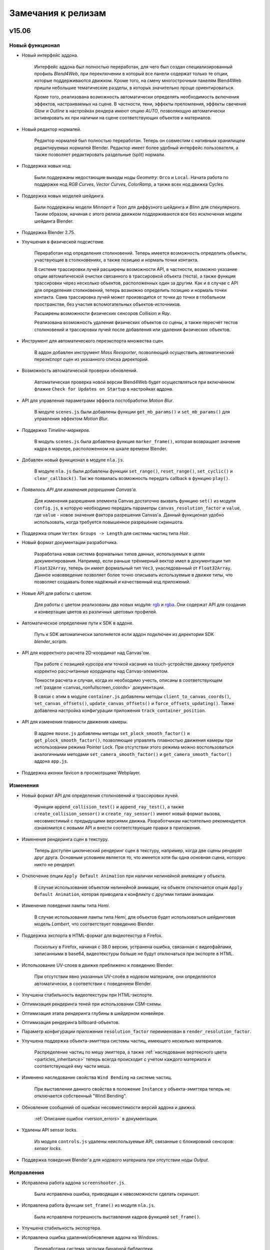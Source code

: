 .. _release_notes:

*******************
Замечания к релизам
*******************

.. index:: замечания к релизам


v15.06
======

Новый функционал
----------------

* Новый интерфейс аддона.

    Интерфейс аддона был полностью переработан, для чего был создан специализированный профиль `Blend4Web`, при переключении в который все панели содержат только те опции, которые поддерживаются движком. Кроме того, на смену многострочным панелям Blend4Web пришли небольшие тематические разделы, в которых значительно проще ориентироваться.

    Кроме того, реализована возможность автоматически определять необходимость включения эффектов, настраиваемых на сцене. В частности, тени, эффекты преломления, эффекты свечения `Glow` и `Outline` в настройках рендера имеют опцию `AUTO`, позволяющую автоматически активировать их при наличии на сцене соответствующих объектов и материалов.

* Новый редактор нормалей.

    Редактор нормалей был полностью переработан. Теперь он совместим с нативным хранилищем редактируемых нормалей Blender. Редактор имеет более удобный интерфейс пользователя, а также позволяет редактировать раздельные (split) нормали.

* Поддержка новых нод.

    Были поддержаны недостающие выходы ноды `Geometry`: ``Orco`` и ``Local``. Начата работа по поддержке нод `RGB Curves`, `Vector Curves`, `ColorRamp`, а также всех нод движка Cycles.

* Поддержка новых моделей шейдинга.

    Были поддержаны модели `Minnaert` и `Toon` для диффузного шейдинга и `Blinn` для спекулярного. Таким образом, начиная с этого релиза движком поддерживаются все без исключения модели шейдинга Blender.

* Поддержка Blender 2.75.

* Улучшения в физической подсистеме.
    
    Переработан код определения столкновений. Теперь имеется возможность определить объекты, участвующие в столкновениях, а также позицию и нормаль точки контакта.
    
    В системе трассировки лучей расширены возможности API, в частности, возможно указание опции автоматической очистки связанного в трассировкой объекта (теста), а также функция трассировки через несколько объектов, расположенных один за другим. Как и в случае с API для определения столкновений, теперь возможно определить позицию и нормаль точки контакта. Сама трассировка лучей может производится от точки до точки в глобальном пространстве, без участия вспомогательных объектов-источников.

    Расширены возможности физических сенсоров `Collision` и `Ray`.

    Реализована возможность удаления физических объектов со сцены, а также пересчёт тестов столкновений и трассировки лучей после добавления или удаления физических объектов.

* Инструмент для автоматического переэкспорта множества сцен.

    В аддон добавлен инструмент `Mass Reexporter`, позволяющий осуществить автоматический переэкспорт сцен из указанного списка директорий.

* Возможность автоматической проверки обновлений.

    Автоматическая проверка новой версии Blend4Web будет осуществляться при включенном флажке ``Check for Updates on Startup`` в настройках аддона.

* API для управления параметрами эффекта постобработки *Motion Blur*.

    В модуле ``scenes.js`` были добавлены функции ``get_mb_params()`` и ``set_mb_params()`` для управления эффектом `Motion Blur`.

* *Поддержка Timeline-маркеров.*

    В модуль ``scenes.js`` была добавлена функция ``marker_frame()``, которая возвращает значение кадра в маркере, расположенном на шкале времени Blender.

* Добавлен новый функционал в модуле ``nla.js``.

    В модуле ``nla.js`` были добавлены функции ``set_range()``, ``reset_range()``, ``set_cyclic()`` и ``clear_callback()``. Так же появилась возможность передать callback в функцию ``play()``.

* *Появилось API для изменения разрешения Canvas'a.*

    Для изменения разрешения элемента Canvas достаточно вызвать функцию ``set()`` из модуля ``config.js``, в которую необходимо передать параметры ``canvas_resolution_factor`` и ``value``, где ``value`` - новое значения фактора разрешения Canvas'a. Данный функционал удобно использовать, когда требуется повышенное разрешение скриншота.

* Поддержка опции ``Vertex Groups -> Length`` для системы частиц типа *Hair*.

* Новый формат документации разработчика.

    Разработана новая система формальных типов данных, используемых в целях документирования. Например, если раньше трёхмерный вектор имел в документации тип ``Float32Array``, теперь он имеет формальный тип ``Vec3``, унаследованный от ``Float32Array``. Данное нововведение позволяет более точно описывать используемые в движке типы, что позволяет создавать более надёжный и качественный код приложений.

* Новые API для работы с цветом.

    Для работы с цветом реализованы два новых модуля: `rgb <https://www.blend4web.com/api_doc/module-rgb.html>`_ и `rgba <https://www.blend4web.com/api_doc/module-rgba.html>`_. Они содержат API для создания и конвертации цветов из различных цветовых профилей.

* Автоматическое определение пути к SDK в аддоне.

    Путь к SDK автоматически заполняется если аддон подключен из директории SDK `blender_scripts`.

* API для корректного расчета 2D-координат над Canvas'ом.

    При работе с позицией курсора или точкой касания на touch-устройстве движку требуются корректно рассчитанные координаты над Canvas-элементом.

    Тонкости расчета и случаи, когда их необходимо учесть, описаны в соответствующем :ref:`разделе <canvas_nonfullscreen_coords>` документации.

    В связи с этим в модуле ``container.js`` добавлены методы ``client_to_canvas_coords()``, ``set_canvas_offsets()``, ``update_canvas_offsets()`` и ``force_offsets_updating()``. Также добавлена настройка конфигурации приложения ``track_container_position``.

* API для изменения плавности движения камеры.

    В аддоне ``mouse.js`` добавлены методы ``set_plock_smooth_factor()`` и ``get_plock_smooth_factor()``, позволяющие управлять плавностью движения камеры при использовании режима Pointer Lock. При отсутствии этого режима можно воспользоваться аналогичными методами ``set_camera_smooth_factor()`` и ``get_camera_smooth_factor()`` аддона ``app.js``.

* Поддержка иконки favicon в просмотрщике Webplayer.

Изменения
---------

* Новый формат API для определения столкновений и трассировки лучей.

    Функции ``append_collision_test()`` и ``append_ray_test()``, а также ``create_collision_sensor()`` и ``create_ray_sensor()`` имеют новый формат вызова, несовместимый с предыдущими версиями движка. Разработчикам настоятельно рекомендуется ознакомится с новыми API и внести соответствующие правки в приложения.

* Изменения рендеринга сцен в текстуру.

    Теперь доступен циклический рендеринг сцен в текстуру, например, когда две сцены рендерят друг друга. Основным условием является то, что имеется хотя бы одна основная сцена, которую никто не рендерит.

* Отключение опции ``Apply Default Animation`` при наличии нелинейной анимации у объекта.

    В случае использования объектом нелинейной анимации, на объекте отключается опция ``Apply Default Animation``, которая приводила к конфликту с другими типами анимации.

* Изменение поведения лампы типа *Hemi*.

    В случае использования лампы типа *Hemi*, для объектов будет использоваться шейдинговая модель *Lambert*, что соответствует поведению Blender.

* Поддержка экспорта в HTML-формат для видеотекстур в Firefox.

    Поскольку в Firefox, начиная с 38.0 версии, устранена ошибка, связанная с видеофайлами, записанными в base64, видеотекстуры больше не будут отключаться при экспорте в HTML.

* Использование UV-слоев в движке приближено к поведению Blender.

    При отсутствии явно указанных UV-слоёв в нодовом материале, они определяются автоматически, в соответствии с поведением Blender.

* Улучшена стабильность видеотекстуры при HTML-экспорте.
  
* Оптимизация рендеринга теней при использовании CSM-схемы.

* Оптимизация этапа рендеринга глубины в шейдерном конвейере.

* Оптимизация рендеринга billboard-объектов.

* Параметр конфигурации приложения ``resolution_factor`` переименован в ``render_resolution_factor``.

* Улучшена поддержка объекта-эмиттера системы частиц, имеющего несколько материалов.

    Распределение частиц по мешу эмиттера, а также :ref:`наследование вертексного цвета <particles_inheritance>` теперь всегда происходит с учетом каждого материала и соответствующей ему части меша.

* Изменено наследование свойства ``Wind Bending`` на системе частиц.
    
    При выставлении данного свойства в положение ``Instance`` у объекта-эмиттера теперь не отключается собственный "Wind Bending".

* Обновление сообщений об ошибках несовместимости версий аддона и движка.
    
    :ref:`Описание ошибок <version_errors>` в документации.

* Удалены API sensor locks.
    
    Из модуля ``controls.js`` удалены неиспользуемые API, связанные с блокировкий сенсоров: `sensor locks`.

* Поддержка поведения Blender'a для нодового материала при отсутствии ноды *Output*.
  
Исправления
-----------

* Исправлена работа аддона ``screenshooter.js``.

    Была исправлена ошибка, приводящая к невозможности сделать скриншот.

* Исправлена работа функции ``set_frame()`` из модуля ``nla.js``.

    Была исправлена погрешность выставления кадров функцией ``set_frame()``.

* Улучшена стабильность экспортера.

* Исправлена ошибка удаления/обновления аддона на Windows.

    Переработана система загрузки бинарной библиотеки.

* Исправлен ошибка освещения от источников типа *SPOT*/*POINT*.

* Исправлено некорректное определение экранных координат методами ``get_coords_x()`` и ``get_coords_y()`` аддона ``mouse.js``.
    
* Исправлен расчет alpha-канала у эффекта *Outline*.

* Исправлена ошибка эффекта *Wind Bending*.

* Исправлена ошибка системы частиц, при которой не учитывался *Scale* самой частицы.

* Исправлена ошибка, связанная с нарушением синхронизации анимации системы частиц типа *EMITTER*.

* Исправлен баг наложения теней на billboard-объекты.

* Исправлен некорректный экспорт настроек *Override Mesh Boundings*.

* Исправлен баг рендеринга billboard-объектов на iPad.

Известные проблемы
------------------

* Проблемы с обновлением старых версий аддона.

    Аддоны с версией меньше 15.06 требуется удалять перед обновлением на более свежие версии, особенно это касается систем Windows. Удаление старой версии должно сопровождаться перезагрузкой Blender.

* Драйверы NVIDIA версии 331 в Linux могут приводить к программным ошибкам WebGL.

* Версии Google Chrome 43.x под Android имеют `баг с рендерингом видео-текстур <https://code.google.com/p/chromium/issues/detail?id=485482>`_. 

    Баг уже исправлен в бета-версии и должен исчезнуть с будущими обновлениями браузера.


v15.05
======

Новый функционал
----------------

* *Эффект свечения (Glow).*
    
    Реализован :ref:`эффект <glow>` возникновения ореола вокруг светящихся объектов, возникающий вследствие рассеивания света в атмосфере и внутри человеческого глаза.

* *Автоматический запуск локального сервера разработки.*

    В настройках аддона появилась опция, включающая автоматический запуск :ref:`локального сервера разработки <local_development_server>` при старте программы Blender. Фунционал позволяет запускать разрабатываемые веб-приложения в браузере без проведения какой-либо подготовительной работы.

* *Кубические отражения*

    Помимо плоских отражений теперь возможно настроить также и кубические отражения. Для этого в настройках объекта при включенном свойстве ``Reflective`` появилась опция ``Reflection Type``, где можно выбрать тип отражений ``Cube``.

* *Поддержка опций нелинейной анимации.*

    Добавлена поддержка имеющегося в Blender инструментария для манипулирования полосами NLA: ``Scale`` (масштабирование), ``Muted`` (сделать неактивной), ``Reversed`` (проигрывать в обратном направлении) и ``Repeat`` (повторять). Данные опции позволяют существенно расширить инструментарий разработчиков интерактивных сцен.

    Кроме того, для управления нелинейной анимацией через API был создан новый модуль ``nla.js``. В него входят такие методы как ``play()``, ``stop()``, ``get_frame()``, ``set_frame()``, позволяющие проигрывать и останавливать нелинейную анимацию, а также получать и выставлять текущий кадр. Новые методы были задействованы в приложении Viewer для реализации интерфейса панели управления ``NLA``.

* *Расширение возможностей отображения текстур неба.*

    Добавлена поддержка параметров вкладки ``Influence`` для настройки отображения текстуры неба. К таким параметрам относятся: ``Blend``, ``Horizon``, ``Zenith Up``, ``Zenith Down``, ``Blend``, ``Negative``, ``RGB to Intensity``, ``DVar``.

* *Добавлена обработка соединений входов с выходами разного типа в нодовом материале.*

    Теперь в нодовых материалах разрешено соединять входы одного типа с выходами другого типа в виде :ref:`некритической ошибки экспорта <export_errors_warnings>`. В движке для данного случая реализовано поведение аналогичное Blender Internal Render.

* *Добавлена поддержка опций на панели Rotation для системы частиц типа Hair.*

    Теперь положение частиц, заданное в Blender, полностью воспроизводится движком. В частности, теперь поддерживаются не только позиционирование и масштабирование, но и поворот частиц.

* *Добавлены примеры для демонстрации возможностей постпроцессинговых эффектов.*

    Примеры подготовлены для следующих эффектов: Bloom, Depth of Field, God Rays, Motion Blur и SSAO.

* *Добавлен новый модуль container.js.*

    С помощью методов модуля ``container.js`` можно добавлять DOM-элементы дерева на определенную глубину относительно ``canvas`` элемента. Для этого используется метод ``insert_to_container()``. Реализованный метод позволил полностью отказаться от использования CSS-свойства ``z-index``, поскольку глубина расположения элементов теперь определяется исключительно их позицией в контейнерном элементе.

* *Улучшения в физическом движке.*

    Добавлена поддержка свойства ``Margin`` для физических объектов и материалов. Данная настройка позволяет улучшить стабильность симуляций столкновений объектов. Физический движок Bullet обновлен до версии 2.83.

* *API для изменения режима управления камерой.*
    
    Добавлены методы :ref:`изменения режима управления <camera_switch_move_style>` камерой. Смену режимов управления демонстрирует пример "Camera Move Styles" в приложении :ref:`Code Snippets <code_snippets>`. Также в модуль ``camera.js`` добавлен метод ``set_hover_pivot()``, позволяющий перемещать опорную точку для камеры типа ``HOVER``.

Изменения
---------

* *Переработан список сцен из состава SDK.*

    Все сцены в приложении Viewer были рассортированы по группам: *App* - готовые приложения, *Demos* - демонстрационные сцены-примеры, *Tutorial Exports* - исходные файлы уроков.

* *Добавлена подсветка синтаксиса в приложение Code Snippets.*

    Помимо появления подсветки синтаксиса, немного изменился дизайн самого приложения ``Code Snippets``, а также улучшена его работа на экранах с низким разрешением.

* *Изменено управление видео и canvas-текстурами через API.*

    В методах управления этими текстурами появился параметр data_id, соответствующий номеру динамически загружаемой сцены.

* *Изменилось поведение при превышении максимального числа анимационных костей.*

    Теперь при превышении максимального числа костей скелетная анимация отключается. Ранее это приводило к ошибке компиляции шейдера и нарушению работы приложения. 

* *Некоторые свойства систем частиц были переименованы и теперь отключены по умолчанию.*

    В частности, по умолчанию теперь отключены свойства ``Randomize Location And Size`` и ``Randomize Initial Rotation`` для систем частиц типа ``Hair``.

* *В некоторых браузерах отключен эффект Допплера для источников звука.*

    Поддержка эффекта Допплера в Web Audio объявлена устаревшей и будет удалена в браузере Chrome начиная с версии 45. В остальных браузерах данный функционал по-прежнему доступен.

* *Изменено поведение объектов при наличии одновременно скелетной и вертексной анимации.*

    При наличии у объекта арматурного модификатора и вертексной анимации одновременно, арматурный модификатор экспортироваться не будет.

* *Оптимизирован рендеринг систем частиц c процедурной анимацией (эффект Wind Bending).*
  
* *Улучшена обработка ошибки загрузки главного json- и bin-файлов сцены.*

* *32-разрядный addon для Windows собран без использования кросскомпиляции на нативной системе.*

    Данное нововведение улучшает совместимость аддона с указанными системами.

Исправления
-----------

* *Исправлена ошибка, приводящая к установке неправильной высоты элемента с описанием в модуле "anchors.js".*

* *Поддержка работы в Epiphany и других браузерах, работающих на движке WebKit.*

    Обеспечена посредством исправления блоков кода, по-разному обрабатывающихся различными движками JavaScript.

* *Отключено использование жестов для touch-устройств на базе Microsoft Windows при использовании Internet Explorer 11.*

    Раньше использование жестов (Windows Touch Gestures) в данной конфигурации приводило к нежелательному масштабированию и перемещению HTML-элементов. Ожидается, что корректная работа жестов будет обеспечена в будущих версиях браузера.

* *Исправлена ошибка запекания вертексной анимации при наличии анимационного скелета.*
  
* *Исправлена ошибка рендеринга billboard-объектов на iPad.*

* *Исправлена NLA анимация нодовых материалов, используемая на нескольких объектах.*

* *Исправлен баг эффекта Motion Blur.*

Известные проблемы
------------------

* *Проблемы с обновлением аддона в Blender.*

    Настоятельно не рекомендуется устанавливать новую версию аддона, не удалив предварительно старой, особенно это касается систем Windows. Удаление старой версии должно сопровождаться перезагрузкой Blender.


v15.04
======

Новый функционал
----------------

* *Добавлена поддержка ключей деформации (Shape Keys).*

    Была осуществлена поддержка :ref:`ключей деформации <morphing>` (`Shape Keys <http://wiki.blender.org/index.php/Doc:2.6/Manual/Animation/Techs/Shape/Shape_Keys>`_) в Blender'e. Для применения ключей в модуль ``geometry.js`` была добавлена функция ``set_shape_key_value``. Пример использования данного функционала доступен в приложении :ref:`Code Snippets <code_snippets>`.

* *Добавлена поддержка фона с использованием Horizon Color и Zenith Color.*

    Теперь поддерживается настройка фона сцены с использованием ``Horizon Color`` и ``Zenith Color``, а также флагов ``Paper Sky``, ``Blend Sky`` и ``Real Sky``.

* *Добавлена поддержка ноды Gamma.*

    Силами команды Blend4Web в Blender v2.74 была добавлена поддержка ноды Gamma. Теперь эта нода также доступна и в движке.

* *Улучшения в инструменте для создания подписей Anchors.*

    В настройках в Blender добавлена возможность ограничивать размеры подписей. Реализована поддержка динамической загрузки/выгрузки подписей. Добавлена возможность сокрытия подписей с помощью штатных методов show()/hide() или в инструменте NLA Script.

* *Оптимизация шейдеров.*

    Улучшение шейдерного компилятора. Добавлен следующий функционал: оптимизация локальных переменных, удаление избыточных фигурных скобок. Улучшение производительности нодовых материалов.

* *Оптимизации физического движка uranium.js.*

    Модуль с физическим движком загружается только в тех случаях, когда это необходимо. Размер модуля сокращён на 20%.

* *Расширены инструменты для отладки физики.*

    Добавлен метод `physics_stat()` модуля `debug <https://www.blend4web.com/api_doc/module-debug.html>`_ для вывода статистики о количестве физических объектов (по типам), сложности геометрии и прочей информации. Для визуальной оценки производительности физической симуляции добавлена возможность вывода числа итераций: Physics FPS (активируется в модуле `config`).

* *Новый API для присоединения объектов к камере независимо от соотношений сторон и углов обзора камеры.*

    Реализуется с помощью метода `append_stiff_viewport()` модуля `constraints <https://www.blend4web.com/api_doc/module-constraints.html>`_.

* *Новый модуль для применения трансформаций "tsr.js".*

    Позволяет применять произвольные трансформации к объектам с помощью универсальных векторов TSR, включающих в себя перемещение, масштабирование и поворот. Данные векторы могут быть использованы в качестве более удобной и эффективной замены матриц.

* *Добавлена возможность игнорирования директорий для конвертера ресурсов.*

    Была добавлена возможность игнорирования директорий для :ref:`конвертера ресурсов <converter>`. Для этого надо разместить в этой директории файл с именем ``.b4w_no_conv``.

Изменения
---------

* *Изменен внешний вид документации API движка. Появились ссылки для быстрого перехода к описаниям методов и свойств.*

* *Скелетная анимация учитывает взаимное расположение арматуры и объекта.*

    Теперь поддерживается родное поведение Blender. Больше нет необходимости размещать арматуру и анимируемый объект в одной точке и с одинаковым поворотом и масштабом.

* *Объектная анимация теперь позволяет анимировать независимо перемещение, поворот и масштаб.*

    В объектной анимации теперь нет жесткой простановки ключей на все каналы, что позволяет сохранять изначальные значения в незатронутых каналах или изменять их через API.

* *Опциональная поддержка фона.*

    Активация фона или неба регулируется опцией ``Sky Settings > Render Sky`` на вкладке ``World``. По умолчанию отключено.

* *Физический движок Uranium теперь состоит из двух модулей.*

    Для работы физики теперь требуется два модуля: код движка uranium.js и файл инициализации памяти uranium.js.mem. Оба модуля должны находится в одной директории.

* *Эффект Glow и все связанные с ним компоненты движка были переименованы в Outline.*

    Новое имя более ясно описывает суть эффекта: подсвечивание объекта на его границах.

* *Применение ограничителя движения при помощи функции "append_semi_stiff_cam" модуля "constraints.js" теперь разрешено только для камер типа "EYE".*

* *Изменения локального сервера разработки в Blender.*

    В качестве :ref:`локального сервера <local_development_server>` теперь вместо стандартного SimpleHTTPServer на Python используется Tornado Web Server. Новый сервер имеет высокую производительность, а также содержит расширенные настройки для отключения кеширования браузерами.

* *Добавлено управление слайдерами с помощью клавиатуры в приложении Viewer.*

    Теперь управление слайдером осуществляется при помощи клавиш ``<`` и ``>``.

* *Изменения в методе "update_object_animation" модуля "animation.js".*
  
    Добавлен необязательный параметр "force_update", заставляющий обновлять состояние анимированного объекта даже при остановленной анимации.

* *Изменения API модуля mouse.js.*
    
    Добавлены методы: *enable_mouse_hover_outline*, *disable_mouse_hover_outline*.

    Следующие методы объявлены устаревшими и будут удалены в последующих релизах: *enable_mouse_hover_glow*, *disable_mouse_hover_glow*.

* *Изменения API модуля scenes.js.*
    
    Добавлены методы: *outlining_is_enabled*, *set_outline_intensity*, *get_outline_intensity*, *apply_outline_anim*, *apply_outline_anim_def*, *clear_outline_anim*, *set_outline_color*, *get_outline_color*.

    Следующие методы объявлены устаревшими и будут удалены в последующих релизах: *set_glow_intensity*, *get_glow_intensity*, *apply_glow_anim*, *apply_glow_anim_def*, *clear_glow_anim*, *set_glow_color*, *get_glow_color*.

* *В панели Object > Blend4Web изменены настройки.*

    Добавлен флаг *Enable Outline*, который устанавливает возможность использования эффекта :ref:`подсветки контура <outline>` на данном объекте. Так же добавлен флаг *Ouline on Select*, устанавливающий активацию анимации подсветки при выделении объекта (раньше данное поведение определялось флагом Selectable).

* *В панель Scene > Blend4Web добавлены новые настройки.*
    
    Добавлено поле *Enable Object Outlining*, которое управляет возможностью подсветки контура объектов. Аналогично, новое поле *Enable Object Selectable* управляет возможностью выделения объектов.

* *Теперь свойства объекта Apply Scale, Apply Modifiers, Export Vertex Animation, Export Edited Normals и Export Shape Keys взаимно исключают друг друга.*

* *Изменение API модулей.*

    В `API модуля util.js <https://www.blend4web.com/api_doc/module-util.html>`_ добавился метод *is_armature*, позволяющий проверить, является ли данный объект объектом типа ``ARMATURE``.
    
    В `API модуля constraints.js <https://www.blend4web.com/api_doc/module-constraints.html>`_ добавился метод *get_parent*, возвращающий для данного объекта родительский объект.

Исправления
-----------

* *Исправлена ошибка, приводящая к исчезновению описания объекта в модуле "anchors.js".*

* *Исправлена ошибка запекателя скелетной анимации при наличии арматурных объектов на скрытых слоях.*

* *Исправлено поведение камеры при использовании функции "append_semi_stiff_cam" модуля "constraints.js".*

   Исправлено вертикальное выравнивание камеры относительно родительского объекта. Также теперь учитывается начальная ориентация камеры, что может потребовать корректировки лимитов вращения, передаваемых в эту функцию.

* *Исправлена ошибка обновления плейлиста, если он оказывался пустым.*

* *Исправлено некорректное поведение физических объектов при удалении хотя бы одного из них со сцены.*

* *Исправлен баг при наличии нулевого масштабирования у объекта, размноженного через DupliGroup.*

* *Исправлена ошибка компиляции шейдера воды на Windows и некоторых мобильных устройствах.*

* *Исправлена ошибка при наличии дублированных ключей анимации.*

* *В анимации NLA теперь можно использовать акторы из разных файлов, имеющие одинаковое имя.*

* *Устранено размножение обработчиков перемещения мыши при многократном вызове "pointerlock".*

* *Исправлен тип прозрачности "Alpha Sort" для динамических объектов.*

* *Исправлена ошибка сборки аддона, приводящая к неработоспособности на системах Windows без установленного C++ 2010 runtime.*

* *Исправлен баг рендеринга billboard-объектов на iPad.*

v15.03
======

Новый функционал
----------------

* *Инструмент для создания подписей к трёхмерным объектам.*

    Теперь имеется возможность создавать подписи к трёхмерным объектам ("якори"). Данные якори могут быть трёх различных типов: Аннотации (Annotation) - используется информация из мета-тегов, назначенных на объектах, Элементы (Custom Element) - в качестве якоря можно назначить произвольный HTML-элемент с текущей веб-страницы и Общий (Generic) - якорь, положение которого можно определить с помощью API модуля anchors.

* *Анимация и возможность управления через API значениями нод типа Value и RGB.*

    Теперь помимо анимации нод типа Value возможна анимация нод RGB. Так же в модуле objects.js появились соответствующие функции для изменения значений таких нод.

* *Новое приложение "Code Snippets".*

    Это :ref:`приложение <code_snippets>` было создано для более быстрого и легкого просмотра уроков по функционалу движка. В нем также можно ознакомиться со скриптами, составляющими основу логики работы приведенных уроков. Приложение доступно из файла index.html, находящегося в корне Blend4Web SDK.

* *Новые функции управления эффектом Glow.*

    В модуль *scenes* были добавлены новые API: *get_glow_intensity()* и *get_glow_color()*.

* *Улучшения в просмотрщике сцен Viewer.*

    Изменён дизайн кнопки перехода на "домашнюю" сцену, добавлена кнопка "All objects selectable", позволяющая отключить автоматическое назначение свойства "Selectable" для всех объектов на сцене. Также в просмотрщике теперь можно увидеть суммарное количество шейдеров, выполняющихся на загруженной сцене.

* *Динамическое копирование объектов сцены.*

    Появилась возможность динамического :ref:`копирования и удаления <copy_obj>` объектов сцены (инстансинг).

* *Обработка ошибок, связанных со специальной нодой B4W_PARALLAX.*

    Добавлена обработка некорректного использования ноды B4W_PARALLAX в виде :ref:`некритической ошибки экспорта <export_errors_warnings>`.

* *Новые опции в сборщике приложений.*

    В сборщике приложений появились новые опции ``-j`` и ``-c``, которые позволяют добавлять в исключения, соответственно, скрипты и стили, не требующие компиляции.

* *Экспериментальный Blend4Web рендер движок.*

    Включается в настройках аддона: флаг "Register Blend4Web render engine (Experimental)". Предназначен для упрощения редактирования свойств объектов. Упрощает интерфейс, отключив неподдерживаемые аддоном панели. В данный момент в режиме Blend4Web рендера отсутствует возможность редактирования шейдерного нодового дерева. 

Изменения
---------

* *Изменение точки отсчета лимитов перемещения камеры.*

    Выставление лимитов перемещения камеры через API теперь полностью соответствует :ref:`отсчету значений <camera_api_notes>` в системе координат движка. Выставление в Blender'е горизонтальных лимитов для камеры типа ``TARGET`` в пространстве координат ``World Space`` изменилось, поэтому может потребовать перенастройки для старых сцен.

* *Обновление документации по настройкам камеры.*

* *Горизонтальные и вертикальные лимиты вращения камеры теперь полностью независимы друг от друга.*

* *Изменения API модуля camera.js.*

    `API <https://www.blend4web.com/api_doc/module-camera.html>`_ модуля camera.js претерпело ряд изменений. 
    
    Добавились новые методы: *is_target_camera*, *is_eye_camera*, *is_hover_camera*, *rotate_camera*, *rotate_target_camera*, *rotate_eye_camera*, *rotate_hover_camera*, *get_camera_angles*, *hover_cam_set_translation*. 

    Объявлены устаревшими и будут удалены в последующих релизах: *rotate_pivot*, *rotate_hover_cam*, *rotate*, *set_eye_params*, *get_angles*, *translate_hover_cam_v*, *set_hover_cam_angle*.

    Методы *set_ortho_scale* и *get_ortho_scale* при применении их к камере отличного от ``Orthographic`` типа теперь выводят сообщение об ошибке. Также изменено поведение метода *get_hover_angle_limits*, который теперь возвращает угловые лимиты для ``HOVER`` камеры в формате [down, up] вместо [up, down] как было раньше.

* *Значительно оптимизирована система освещения.*

    Многие свойства источников света теперь обрабатываются на этапе компиляции. Теперь нет ограничения в 4 источника для некоторых мобильных устройств.

* *Изменён способ вёрстки приложений, использующих модуль app.*

    При инициализации приложения с использованием модуля app размеры создаваемого элемента ``<canvas>`` теперь полностью определяются размерами элемента-контейнера. Это нужно иметь в виду, например, в случае использования элемента ``<div>`` в качестве контейнера, поскольку по умолчанию его высота равна нулю. Задать правильные размеры контейнера можно с использованием CSS, например с помощью inline-стиля. Также, при любых преобразованиях контейнера теперь необходимо вызывать функцию модуля *app* *resize_to_container()*. Аналогичного эффекта можно добиться, если задать опцию *autoresize* при инициализации приложения (в функции *app.init()*). Поддержка низкоуровневого метода изменения размеров элемента ``<canvas>`` с использованием функции *main.resize()* сохранена.

* *Функция модуля app enable_controls() теперь вызывается без параметров.*

* *Удалены устаревшие методы API.*

    Модуль `textures.js <https://www.blend4web.com/api_doc/module-textures.html>`_: *stop_video*.

    Модуль `scenes.js <https://www.blend4web.com/api_doc/module-scenes.html>`_: *add_object*, *get_screen_scenes*, *set_light_pos*, *set_light_direction*, *set_dir_light_color*, *get_lights_names*, *remove_all*, *check_collision*, *check_ray_hit*, *get_appended_objs*, *get_object_by_empty_name*.

    Модуль `physics.js <https://www.blend4web.com/api_doc/module-physics.html>`_: *set_character_dist_to_water*.

    Модуль `material.js <https://www.blend4web.com/api_doc/module-material.html>`_: *set_batch_param*, *set_max_bones*, *max_bones*.

    Модуль `main.js <https://www.blend4web.com/api_doc/module-main.html>`_: *set_shaders_dir*, *set_texture_quality*.

    Модуль `data.js <https://www.blend4web.com/api_doc/module-data.html>`_: *get_bpy_world*.

    Модуль `controls.js <https://www.blend4web.com/api_doc/module-controls.html>`_: *sensor_make_positive*, *sensor_make_negative*.

    Модуль `camera.js <https://www.blend4web.com/api_doc/module-camera.html>`_: *change_eye_target_dist* (также удалена устаревшая константа *MS_CONTROLS*).

* *Новые условия для изменения положения объектов через API.*

    Функции модуля ``transform.js``, связанные с изменением положения объекта, доступны только для :ref:`динамических объектов <static_dynamic_objects>`.

* *Разрешено использование ноды типа TEXTURE с отсутствующей текстурой.*

    Отображение нодового материала в этом случае целиком соответствует Blender'у.

* *Обновление механизма проверки совместимости версий экспортированных файлов и движка.*

    Движок будет сигнализировать о несовместимости загружаемой сцены специальными :ref:`сообщениями в консоли браузера<version_errors>`.

* *Свойство объекта "Do not batch" переименовано в "Force Dynamic Object"*

    Данная опция сообщает движку о том, что объект обязан быть динамическим независимо от других настроек. Теперь она носит более понятное имя.


Исправления
-----------

* *Исправлена ошибка автоповорота камеры в веб-плеере.*

* *Исправлена ошибка полноэкранного режима в веб-плеере.*

* *Исправлена ошибка определения угловых координат камеры в некоторых положениях.*

* *Исправлена ошибка автовращения камеры при наличии горизонтальных лимитов, ограничивающих поворот.*

* *Исправлена ошибка множественного добавления специальных нод в blend-файл.*

* *Исправлена ошибка замены материала на объекте функцией "inherit_material" из модуля "material.js".*

* *Исправлены ошибки при отражении зеркальной поверхностью объекта, имеющего свойства, измененные с использованием модуля "material.js".*

* *Исправлена генерация сферических WIREFRAME-объектов в режиме отладки сцены.*

* *Исправлена процедура оптимизации нод типа TEXTURE в нодовом материале.*

* *Исправлена работа опции "Clamp" в ноде типа MixRGB(Linear Light).*

* *Исправлена ошибка, возникающая при экспорте, если на сцене присутствуют объекты с разделяемым мешем и настройками "Apply Scale", "Apply Modifiers", "Export Vertex Animation" или "Export Edited Normals".*

* *Исправлена ошибка при использовании опции "Blend4Web > Preserve global orientation and scale" на ряде мобильных устройств.*

* *Исправлена ошибка рендеринга тумана в отдельных версиях Chrome и Firefox под Windows.*


Известные проблемы
------------------

* *Проблемы с обновлением аддона в Blender.*

    Настоятельно не рекомендуется устанавливать новую версию аддона Blender, не удалив предварительно старую версию, особенно это касается систем Windows.

* *Не работают видеотекстуры в Firefox при экспорте сцены в формате HTML.*

v15.02
======

Новый функционал
----------------

* *Добавлена возможность запуска локального сервера разработки непосредственно из Blender.*

    При использовании Blend4Web SDK имеется возможность запуска :ref:`локального сервера разработки <local_development_server>`. Сервер предоставляет быстрый доступ к содержимому Blend4Web SDK, а также позволяет :ref:`автоматически открывать экспортированные сцены <run_in_viewer>` в просмотрщике сцен.

* *Поддержка теней от источников света типа Spot.*

    Ранее на лампах Spot тени строились так же, как для ламп типа Sun. Теперь расчет производится аналогично тому, как это делается в Blender, с учетом расхождения лучей света в пространстве.

* *Добавлена/расширена поддержка объектов типа "Metaball", "Surface" и "Curve".*

    Была добавлена поддержка объектов типа ``Metaball``, ``Surface`` и ``Curve``. Объекты этих типов автоматически конвертируются в меши при экспорте. Поддержка использования объектов типа ``Curve`` в модификаторах сохранена.

* *В веб-плеер добавлены кнопки социальных сетей.*

    Данные кнопки позволяют разместить ссылку на 3D сцену, а также ее описание в одной их четырёх популярных социальных сетей.

* *Добавлена возможность редактирования файла списка сцен для просмотрщика непосредственно в Blender.*

    Была добавлена возможность :ref:`быстрого редактирования файла assets.json <assets_json>` для приложения Viewer через Blender, если используется Blend4Web SDK.

* *Добавлена возможность изготовления скриншотов в приложении Viewer.*

* *В веб-плеер добавлена опция fallback_video.*

    С помощью опции ``fallback_video=/path/to/video/`` можно указывать видео-файл, который будет проигрываться вместо 3D контента на системах без поддержки WebGL.

* *Расширение функционала рендеринга в текстуру.*

    Добавлена поддержка рендеринга сцен сразу в несколько текстур. Сцены теперь могут иметь любую степень вложенности.

* *Для билбордов появилась возможность сохранять ориентацию и масштабирование объектов в мировом пространстве.*

    Для этого нужно выставить опцию :ref:`Blend4Web > Preserve global orientation and scale <billboarding_preserve>` на панели настроек объекта.

* *Улучшения на главной веб-странице SDK.*

    Теперь на главной странице можно узнать версию используемого SDK и проверить систему на совместимость с WebGL.

* *Добавлена поддержка флага Clamp в нодах MATH и MIX_RGB.*
    
    Функциональность была реализована сначала в Blender 2.73, и теперь в движке.

* *Улучшено качество рендеринга при отсутствии аппаратной поддержки текстуры глубины.*

    Увеличены возможности рендеринга для устройств, не поддерживающих текстуру глубины. Стали доступны эффекты, такие как отражение, свечение, засветка, размытие при движении, сглаживание.

* *Добавлена новая документация.*

    Добавлена документация по модулям ``vec3``, ``vec4``, ``quat``, ``mat3``, ``mat4``, а также глобальному пространству имён ``b4w``. Улучшен дизайн веб-страниц документации.

* *Добавлена возможность иметь несколько запущенных копий движка на одной странице.*

    Несколько приложений теперь могут работать одновременно, указывая имя пространства имён при инициализации.

* *Возможность использования SDK в Apple OS X.*

    В OS X теперь доступны все функции SDK, включая сборку движка и приложений, конвертацию ресурсов и генерирование документации.

* *В модуль camera добавлен метод set_trans_pivot().*

    Данная функция позволяет устанавливать произвольное положение опорной точки и положение камеры типа ``Target``.

* *В утилиту ``project.py`` добавлено новое свойство ``version``.*

    Использование данного свойства позволяет добавлять версию к скриптам и стилям скомпилированного приложения.


Изменения
---------

* *Теперь в приложение можно добавлять опции с одинаковыми именами через адресную строку браузера.*

    В функции ``get_url_params()`` модуля ``app`` появился необязательный параметр ``allow_param_array``, по умолчание равный ``false``.
    При назначении этом параметру ``true`` одинаковые опции будут объединены в массив, в противном случае будет использоваться последняя.

* *Улучшения работы источников звука типа ``Background Music``.*

    Теперь для таких источников поддерживается возможность указания параметров задержки и времени воспроизведения. Также появилась возможность зацикливать их воспроизведение.

* *Специальные ноды аддона Blend4Web теперь присутствуют в blend-файле по умолчанию.*

    Теперь нет необходимости добавлять :ref:`специальные ноды <custom_node_materials>` аддона в файл. Это доступно как при использовании Blend4Web SDK, так и при экспресс-установке аддона.

* *Изменен экспорт пустых объектов типа "Mesh".*

    Теперь объекты типа ``Mesh``, не имеющие полигонов, экспортируются как ``Empty``.

* *Изменения модуля "light.js".*

    Была добавлена новая функция ``get_light_type``, а также теперь в функции ``get_light_params`` и ``set_light_params`` передается не имя объекта, а сам объект типа ``LAMP``. Также теперь доступны для изменения через эти функции свойства ``spot_blend``, ``spot_size``, ``distance`` для источника света типа ``SPOT``. Для источника света типа ``POINT`` теперь доступно для изменения свойство ``distance``.

* *Улучшение рефракции при низких настройках качества.*

    При активации профиля качества ``LOW``, теперь используется упрощённая модель рефракции (без искажений).

* *Оптимизация нодовых шейдеров.*

* *Теперь режим автоматического вращения камеры отключается при касании сенсорного экрана.*


Исправления
-----------

* *Исправлено поведение прелоадера для веб-плеера.*

    При открытии веб-плеера в новой вкладке могли наблюдаться артефакты на логотипе ``B4W``.

* *Исправлена ошибка рендеринга однокаскадных теней, связанная с возникновением жесткой неосвещенной линии по границе всего каскада.*


* *Исправлена ошибка, связанная с коллизией имен при линковке объектов в Blender'e.*

* *Исправлена ошибка с недостаточной оптимизацией приложений из состава SDK.*

* *Исправлена проблема экспорта мешей с плоским шейдингом (flat shading) в Linux x32.*

* *Исправлено некорректное поведение Target камеры в отдельных случаях.*

* *Исправлена ошибка с попыткой использования карты теней размером большим, чем поддерживаемый конкретным устройством.*

* *Исправлена ошибка, приводящая к снижению FPS в Firefox 35/36 под Windows при включении теней.*


Известные проблемы
------------------

* *Проблемы с обновлением аддона в Blender.*

    Настоятельно не рекомендуется устанавливать новую версию аддона Blender, не удалив предварительно старую версию, особенно это касается систем Windows.

* *Не работают видеотекстуры в Firefox при экспорте сцены в формате HTML.*


v15.01
======

Новый функционал
----------------

* *Поддержка режима панорамирования для устройств с сенсорным экраном.*

    Движение камеры в режиме панорамирования осуществляется параллельным перемещением двух пальцев по поверхности экрана.

* *Поддержка объектов типа "Text".*

    Данные объекты теперь автоматически конвертируются в меш при экспорте.

* *Расширение функционала инструмента NLA Script.*

    Добавлены новые логические слоты: ``Show Object`` и ``Hide Object`` используются для скрытия и отображения объектов, ``Page Redirect`` - для перенаправления на другие веб-страницы, ``Page Param`` - для сохранения произвольного параметра веб-страницы в выбранном числовом регистре. Упрощено использование слотов ``Select & Jump`` и ``Select & Play`` - теперь для выделяемых объектов нет необходимости указывать свойство ``Selectable``.  

* *Поддержка экранов сверхвысокого разрешения (HIDPI, Retina).*

    Режим HIDPI позволяет достичь существенного улучшения качества картинки на устройствах с высоким разрешением. Режим включается автоматически при запуске приложений с настройками качества ULTRA. При необходимости, высокое разрешение может быть включено и для других профилей качества.  

* *Поддержка масштабирования для ортографической камеры.*

    Добавлено API для изменения масштабирования камеры типа ``Orthographic`` (``Orthographic scale`` в Blender'e).

* *В веб-плеер добавлена опция autorotate.*

    :ref:`Опция <webplayer_attributes>` autorotate используется для автоматического включения вращения камеры сразу после загрузки сцены.

* *В функцию "enable_camera_controls" из аддона "app.js" добавлен облегченный режим управления с клавиатуры.*

    Включить режим можно передав необязательный параметр ``disable_letter_controls``. При этом будет отключено управление посредством алфавитно-цифровых клавиш клавиатуры (WASD и т.д.). Указанная функциональность может быть использована для тех случаев, когда в приложении необходимо использовать клавиши для целей, не связанных с перемещением камеры.

* *Поддержка работы с гироскопом на мобильном устройстве.*

    Добавлены два сенсора для работы с гироскопом на мобильных устройствах. Первый сенсор позволяет оперировать с разностью текущего положения устройства с предыдущим, создается функцией ``create_gyro_delta_sensor`` из модуля "controls.js". Второй сенсор - с текущим значением угла. Создается функцией ``create_gyro_angles_sensor`` из модуля "controls.js". Стоит отметить, что все значения вычисляются в радианах. Также был создан аддон "gyroscope.js", в котором реализовано движение камеры при угловых перемещениях устройства. С примером работы данного функционала для мобильных устройств можно ознакомиться в нашей программе "Viewer", включив опцию "Gyroscope" в меню программы.

* *Добавлено новое свойство ``Do not Render`` в настройках материала.*

    Включение данного свойства позволяет не отображать на сцене все объекты, использующие этот материал.

* *Поддержка видеотекстур на IE 11 и iPhone.*

    Поддержка добавлена посредством создания простого формата видео-секвенции ``*.seq``.  Более полную информацию можно посмотреть :ref:`в соответствующем разделе документации <seq>`.

* *Поддержка тега "title" в веб-плеере.*

    Тег "title" для веб-плеера, необходимый для вывода названия сцены в браузере, теперь берется из JSON-файла сцены. С более подробной информацией
    можно ознакомиться :ref:`в соответствующем разделе документации <wp_title>`.

* *Поддержка мета-тегов в Blender.*

    В Blender появилась возмосжность добавлять мета-теги к сцене и к объектам. Для сцены это "title" и "description", для
    объекта "title", "description" и "category".

* *Добавлена возможность вызова пользовательских функций каждый кадр.*

    Для возможности создания более сложных приложений в модуле "main.js" была добавлена функция ``append_loop_cb``, позволяющая вызывать переданную в нее функцию каждый кадр. При этом в эту функцию каждый кадр будут передаваться два параметра: время с начала старта приложения и разница во времени между текущим кадром и предыдущим. Обе величины измеряются в секундах. Для того, чтобы больше не вызывать переданную функцию необходимо удалить ее вызовом функции ``remove_loop_cb`` из модуля "main.js".

* *Добавлена анимация простого экрана загрузки приложения.*

    Для создания приложения с анимированным экраном загрузки в функцию ``create_simple_preloader`` из модуля "preloader.js" необходимо передать опцию "preloader_fadeout" со значением "true".

* *Добавлена возможность экспорта конвертированных медиаданных в HTML-файл.*

    Теперь при экспорте в html имеется возможность записать конвертированные данные в файл. Для этого при экспорте необходимо задать свойство "Export converted media" в :ref:`опциях экспорта <export_opts>`.

* *Добавлена возможность использования min50 и dds текстур при просмотре сцен через webplayer.*

    Для этого необходимо :ref:`передать атрибут <webplayer_attributes>` "compressed_textures" при запуске приложения.


Изменения
---------

* *Упрощена файловая структура SDK.*

    Директория ``external`` больше не существует, всё её содержимое перемещено на уровень выше - в кореневую директорию SDK. Файл со списком сцен для просмоторщика ``assets.json`` теперь находится в директории ``apps_dev/viewer``.

* *Изменено поведение автовращения камеры (экспериментально).*

    При наличии ограничений на горизонтальное вращение камера, приближаясь к границам, плавно замедляется и продолжает движение в обратном направлении.

* *Изменено поведение настройки ``Special: Collision`` в настройках материала.*

    Ранее включение опции автоматически приводило к сокрытию объектов, теперь для этой цели необходимо использовать настройку материала ``Do not Render``.

* *Изменен суффикс конвертированных медиаданных.*

    Суффикс ``*.lossconv.*`` заменен на ``*.altconv.*``.

* *Изменена работа опции "Do not render" на объекте.*

    Теперь выставление данной опции на объекте не приводит к потере физических свойств объекта. Объект всего лишь становится невидимым.

* *Доработана комплектация SDK.*

    В бесплатной и коммерческой версиях SDK были добавлены новые сцены с примерами использования движка; устаревшие и малоинформативные сцены исключены.

Исправления
-----------

* *При выставлении в Blender'е камере типа "Panoramic" в движке принудительно используется камера типа "Perspective".*

* *Исправлено дрожание камеры типа "Target" в отдельных случаях.*

* *Небольшие исправления в работе аддона "B4W Anim Baker".*

* *Исправлена проблема со звуком на сценах с несколькими камерами.*

* *В модуле "controls" улучшена стабильность работы сенсоров типа "Timer".*

* *Устранена ошибка, возникающая при просмотре сцены через IE при экспорте в HTML.*

* *Оптимизирована работа видеотекстуры. Теперь не производится обновление видеотекстуры при остановке видео.*

* *Исправлена ошибка рендеринга нодового материала, содержащего ноду ``REFRACTION``.*


Известные проблемы
------------------

* *Проблемы с обновлением аддона в Blender.*

    Настоятельно не рекомендуется устанавливать новую версию аддона Blender, не удалив предварительно старую версию, особенно это касается систем Windows.

* *Не работают видеотекстуры в Firefox при экспорте сцены в формате HTML.*

* *Текущая реализация depth-текстур в Firefox 35 приводит к значительному снижению FPS и другим неисправностям.*
    
    В различных сценах наблюдается снижение FPS, например, при включении теней. Также некорректно отображаются тени для текстур с использованием прозрачности, например, ``ALPHA_CLIP``. Соответствующая `ошибка <https://bugzilla.mozilla.org/show_bug.cgi?id=1125445>`_, 
    возможно, будет исправлена в ближайшее время в будущих обновлениях браузера.


v14.12
======

Новый функционал
----------------

* *Поддержка настройки скоростей камеры.*

    Осуществлена поддержка пользовательской :ref:`настройки скоростей 
    <camera_velocity>` перемещения, вращения, масштабирования камер типа ``Target``, 
    ``Hover``, ``Eye``. Настройка может быть выполнена как в интерфейсе Blender'а, так и посредством API Blend4Web.

* *Поддержка MIP-текстурирования для Canvas-текстур.*

    Осуществлена поддержка MIP-текстурирования для :ref:`Canvas-текстур <render_to_texture_canvas>`.


* *Полная поддержка ноды "MAPPING".*

    Осуществлена поддержка всех возможных значений ``Vector type`` для ноды ``MAPPING``: ``Texture``, ``Point``, ``Vector`` и ``Normal``.

* *Glow-эффект при наведении курсора мыши на объект.*

    Для эффекта подсветки объекта под курсором мыши доступно API модуля ``mouse.js``. Управление эффектом осуществляется с помощью функций ``enable_mouse_hover_glow()`` и ``disable_mouse_hover_glow()``. При этом на объекте должно быть выставлено свойство ``Object > Blend4Web > Selectable``.

* *Новая система сборки приложений.*

    Теперь пользователи имеют возможность вести разработку приложений непосредственно в составе SDK, благодаря новой утилите ``project.py``. :ref:`Данный скрипт <app_building>` позволяет собирать приложения вместе с движком, минимизировать JavaScript и CSS-файлы, а также экспортировать готовое приложение для последующего развертывания на сервере.

Изменения
---------

* *Удалена поддержка устаревшей опции текстур "UV translation velocity".*

    Вместо неё рекомендуется использовать функционал нодовых материалов.

* *Удалена поддержка устаревшего интерфейса "Levels of Detail".*

    Аналогичный функционал теперь реализуется штатным инструментом Blender
    "Levels of Detail".

* *Аддон pointerlock.js переименован в mouse.js.*

* *Добавлено срабатывание события mouseup при покидании курсора мыши вьюпорта приложения.*

    Таким образом была исправлена наблюдавшаяся ранее проблема с нарушением контроля камеры.

* *Сообщение об ошибке "Clear parent inverse" более не появляется.* 

    Ранее при использовании отношения родитель-потомок требовалось сбрасывать перемещение, вращение и масштаб 
    объекта-потомка (``Object > Parent > Clear Parent Inverse``). Указанная трансформация теперь поддерживается движком.

* *Использование "Apply scale" теперь не приводит к применению модификаторов.*

    Для применения модификаторов по-прежнему следует использовать флаг :ref:`Apply modifiers <apply_modifiers>`.

* *Использование карты нормалей в нодовом материале больше не требует наличия нод Material или Extended Material.*
    
    В некоторых случаях (например, рефракция) карты нормалей могут применяться в материалах без освещения. 

Исправления
-----------

* *Исправлена ошибка воспроизведения звуков через инструмент NLA.*

    Ошибка проявлялась вследствие недостаточной точности чисел с плавающей
    запятой.

* *Исправлен некорректный рендеринг источников света на мобильных устройствах.*

* *Исправлено наложение тени при нескольких активных источниках освещения.*

    Теперь тень накладывается так же как в Blender, не затеняя те участки, куда попадает
    свет от других источников.

* *Исправлена ошибка отображения нодовых материалов.*

    Ошибка возникала при использовании нод ``MATERIAL`` и ``MATERIAL_EXT`` с добавленным по ссылке (из 
    другого .blend-файла) материалом.

* *Исправлен сброс позы арматуры при использовании "B4W Animation Bake".*

    Теперь при использовании инструмента :ref:`запекания анимации <animation_bake>`
    арматурный объект остаётся в позе, в которой он находился до запекания.

* *Исправлено резкое движение камеры после старта приложения.*

* *Исправлена ошибка, связанная с неверным определением лимитов горизонтального вращения камеры.*

* *Исправлена ошибка, связанная с экспортом неиспользуемых текстур.*

Известные проблемы
------------------

* *Проблемы с обновлением аддона в Blender.*

    Настоятельно не рекомендуется устанавливать новую версию аддона Blender, не удалив предварительно старую версию, особенно это касается систем Windows.

* *Не работают видеотекстуры в Firefox при экспорте сцены в формате HTML.*


v14.11
======

Новый функционал
----------------

* *Поддержка видео-текстур.*

    Осуществлена поддержка :ref:`видео-текстур <video_texture>` для текстур типа ``Image or Movie``.

* *Частота кадров.*

    Добавлена поддержка изменения частоты кадров для анимации и видеотекстур. Частоту кадров можно задать опцией ``Scene > Dimensions > Frame rate``.

* *Поддержка текстур типа Canvas.*

    В качестве :ref:`текстуры <render_to_texture_canvas>` используется HTML-элемент Canvas. Работа с ней :ref:`описана <canvas_texture>` в документации.

* *Сamera panning.*

    В режиме вращающейся вокруг точки камеры (``Target``) теперь имеется возможность перемещения точки вращения в плоскости обзора (т.н. панорамирование) при зажатой правой или средней кнопках мыши. Функция включена по умолчанию и при необходимости выключается в настройках в Blender'е.

* *Новый режим управления камерой - Hover.*

    Реализован режим скольжения камеры над плоскостью (``Hover``), включающий возможность приближения и удаления. Этот режим камеры позволяет реализовывать сценарии удобного просмотра протяженных в двух измерениях сцен (помещений, игровых уровней).

* *В SDK добавлена корневая веб-страница index.html для упрощения навигации по
  дистрибутиву.*

* *Поддержка преобразования форматов видео-файлов в конвертере ресурсов.*

* *Добавлена система сборки, ранее отсутствовавшая в публичных дистрибутивах SDK.*

* *Поддержка режима экспорта "Strict mode" в аддоне.*

    Активация режима ``Strict mode`` позволяет вывести все возможные ошибки и
    предупреждения, связанные с некорректной настройкой сцены. Опция полезна для
    финальной отладки сцены с целью получения максимально корректных и
    оптимизированных ресурсных файлов.

* *Поддержка воспроизведения звуков на устройствах с iOS.*


Изменения
---------

* *Опция "bg" веб-плеера переименована в "fallback_image".*

    Также притерпела изменение логика поведения опции. При указании
    ``fallback_image`` информация об отсутствии поддержки WebGL теперь не
    выводится, вместо неё пользователю демонстрируется изображение.

* *В веб-плеере опция отключения звука теперь не показывается для сцен, не имеющих источников звука.*

* *Улучшена стабильность работы стековых материалов.*

* *В сенсор "mouse_down" добавлен код нажатой кнопки мыши, который доступен в поле payload сенсора.*

* *Значительно оптимизирован экспорт систем частиц типа Hair.*

Исправления
-----------

* *Карты нормалей теперь работают с типами текстурных координат Generated и Normal.*

    При использовании карт нормалей теперь нет необходимости использовать UV-развертку.

* *Исправлена проблема с неверными путями к физическому движку в веб-плеере.*

    Ошибка проявлялась при перемещении файла uranium.js из директории с главным
    HTML-файлом веб-плеера.

* *В аддоне исправлена проблема с упакованными текстурами, проявляющаяся при
  экспорте при включённой опции "Automatically Pack Into .blend".*

Известные проблемы
------------------

* *Проблемы с обновлением аддона в Blender.*

    Настоятельно не рекомендуется устанавливать новую версию аддона Blender, не удалив предварительно старую версию, особенно это касается систем Windows.

v14.10
======

Новый функционал
----------------

* *Новый веб-плеер.*

    Новый минималистичный дизайн веб-плеера удачно сочетается с любыми трёхмерными
    сценами, имеет упрощённый интерфейс и встроенную подсказку по управлению.
    Веб-плеер работает на всём спектре оборудования, включая мобильные устройства.

* *Улучшение системы теней.*

    Добавлена возможность выбора некаскадной модели теней на основе одной
    оптимизированной карты теней. Такая модель проще в настройке и хорошо
    подходит для небольших сцен. Подробности в :ref:`документации <shadows>`.

* *Многочисленные улучшения в системе нелинейной анимации (NLA).*

    Появилась возможность создания сложной логики в инструменте NLA Script
    с помощью блоков ``Conditional Jump``, ``Register Store`` и ``Math
    Operation``, а также переменных, сохраняемых в регистрах.

    Возможность использования в NLA всех типов анимации, поддерживаемых движком,
    включая воспроизведение звуков, вертексную анимацию и эмиссию частиц.
    Анимацию различных типов теперь возможно проигрывать параллельно.

* *Поддержка биллбординга объектов.*

    Объектам добавлены :ref:`опции <objects_billboarding_properties>`, позволяющие настроить биллбординг.

* *Поддержка режима "XYZ Euler" для анимации поворота.*

    Объектная и скелетная анимация теперь поддерживают режим ``XYZ Euler`` для анимации поворота.

* *Поддержка текстурных координат типа GENERATED.*

* *Добавлена поддержка загрузки ресурсов с удаленного сервера (Cross-origin resource sharing).*

* *Упрощен процесс экспорта сцен.*

    Ряд ошибок, возникающих при экспорте материала, теперь не блокирует экспорт.
    Вместо этого при загрузке сцены данный материал будет
    отображаться розовым цветом. Более подробное описание ошибок доступно в
    :ref:`документации <export_errors_warnings>`.

* *Добавлена поддержка опции "Do not export" для системы частиц.*

* *Улучшена стабильность работы приложений на устройствах с мобильной
  операционной системой Apple iOS.*


Изменения
---------

* *В SDK изменился путь для настройки экспорта в HTML.*

    В настройках аддона, установленного через SDK, теперь достаточно указывать
    путь непосредственно к корневой директории SDK. Ранее требовалось указывать
    путь к приложению embed. Обратите внимание, старое поведение более не
    поддерживается.

* *Объявлена устаревшей опция текстур "UV translation velocity".*

    Опция будет удалена начиная с версии 14.12.

* *Удалена опция "Do not export" на панели "Object data".*

* *Опция Blend4Web>Animation>Cyclic на вкладке свойств объектов удалена.*

    Вместо неё следует использовать опцию ``Blend4Web > Animation >
    Behavior``, расположенную там же. В сценах, где циклическая анимация
    назначается по умолчанию, возможно нарушение работы анимации, соответственно
    в них необходимо установить поведение в ``Cyclic``.

* *Изменена реализация алгоритма SSAO.*

    Новая реализация работает значительно быстрее и показывает лучшее качество изображения.
    Параметры настройки алгоритма также изменились. Подробнее в :ref:`документации <ssao>`.

Исправления
-----------

* *Исправлена ошибка рендеринга материала типа HALO.*

* *Исправлена ошибка рендеринга объекта при выставлении опции "Force Dynamic Object", если он имел родительский объект.*

* *Исправлена ошибка назначения горячих клавиш на экспорт аддона Blend4Web.*

    Устранена ошибка, не позволяющая назначить горячие клавиши на экспорт в форматы JSON и HTML:
    ``File->Export->Blend4Web(.json)`` и ``File->Export->Blend4Web(.html)``.

* *Исправлена ошибка загрузки текстур, превышающих допустимый размер для данного устройства.*

* *Исправлены ошибки анимации нодовых материалов, приводившие к нестабильной работе движка.*

* *Устранена ошибка нодовых материалов, содержащих сложные группы нод (Node
  Groups).*

* *Исправлены ошибки компиляции шейдеров на устройствах с мобильной графикой
  Qualcomm Adreno 305.*

* *Исправлена ошибка рендеринга при использовании ноды REFRACTION на непрозрачных материалах.*

* *Исправлен сброс значения текущего кадра анимации после её запечения при
  помощи инструмента "B4W Vertex Anim Baker".*

Известные проблемы
------------------

* *Проблемы с обновлением аддона в Blender.*

    Настоятельно не рекомендуется устанавливать новую версию аддона Blender, не удалив предварительно старую версию, особенно это касается систем Windows.

* *Карты нормалей не работают с типом текстурных координат Generated.*

    При использовании карт нормалей необходимо использовать UV-развертку.

v14.09
======

Новый функционал
----------------

* *Поддержка типа ABSOLUTE для ноды MATH.*

* *Поддержка специализированной ноды LEVELS_OF_QUALITY.*

    Позволяет управлять сложностью материала в зависимости от профиля качества,
    указанного пользователем при загрузке движка.

* *Поддержка специализированной ноды SMOOTHSTEP.*

    Упрощает создание некоторых эффектов в нодовом материале.

* *Поддержка нодовых групп.*

    `Нодовые группы <http://wiki.blender.org/index.php/Doc:2.6/Manual/Composite_Nodes/Node_Groups>`_ позволяют повторное использования блока нод одного материала в составе другого.

* *Возможность вывода промежуточных результатов рендеринга с целью отладки.*

    Результат рендеринга конкретной стадии теперь можно вывести поверх основного изображения. Настройка осуществляется в модуле ``config.js`` опциями группы ``debug_subs``.

* *Реализация логики управления NLA-анимацией в Blender с помощью визуального редактора.*

    В интерфейс Blender добавлен инструмент NLA Script, который позволяет с
    помощью визуальных блоков реализовывать простые сценарии, например
    осуществить управление текущей анимацией в ответ на действия пользователя.

* *Многочисленные улучшения системы сенсоров.*

    В модуле ``controls`` разрешено регистрировать *множества сенсоров*
    глобально, без привязки к конкретному объекту, для чего в соответствующие
    API необходимо подавать параметр ``null``. Обеспечена более предсказуемая и
    надёжная обработка логики сенсоров, в соответствии с последовательностью
    создания их *множеств*. Обработчики событий, связанных с действиями
    пользователя теперь назначаются с помощью функций вида
    ``register_<inputtype>_events()``. В данные функции теперь можно подавать
    флаг ``prevent_default``, позволяющий заблокировать стандартное поведение
    браузера, происходящее после возникновения соответствующих событий.

* *Поддержка использования физики в веб-плеере.*

    Работает только в версии веб-плеера с раздельной загрузкой JSON-файлов. В
    одиночных HTML файлах физика не поддерживается.

* *Поддержка смешивания различных скелетных анимаций.*

    В модуле ``animation.js`` добавились API, позволяющие осуществлять плавные
    переходы между скелетными анимациями: get_skel_mix_factor() - для получения
    текущего значения коэффициента смешинвания и set_skel_mix_factor() - для его
    назначения.

* *Поддержка анимации ноды Value в нодовых материалах.*

    Функциональность работает аналогично другим видам анимации. Поддерживается работа в NLA.

* *Поддержка параметров Specular и Diffuse в источниках освещения.*

* *Возможность рендеринга полупрозрачного объекта поверх остальных объектов на сцене.*

    Активируется с помощью опции ``Render above all`` для прозрачных материалов (т.е. не ``Opaque``).

* *Автоматическое применение масштаба к мешу объекта.*

    Реализуется включением опции ``Apply scale`` в настройках объекта.

* *Поддержка профиля высокого качества (включая тени, динамическое отражение и антиалиасинг) для iOS.*


Изменения
---------

* *Улучшение рендеринга теней.*

    Существенно изменена система отрисовки теней, которая теперь основывается на технике ``Stable Cascaded Shadow Maps``. Техника позволяет существенно уменьшить мерцание краев теней при движении камеры. Между каскадами реализовано сглаживание. Также тени последнего каскада плавно исчезают при удалении. Для рендеринга мягких теней реализована техника ``Percentage Closer Shadows``. Переработана и упрощена система пользовательских настроек теней. Теперь можно задавать размеры карт теней, степень размытия, настройки для компенсации ошибок самозатенения. Новые настройки подробно :ref:`документированы <shadows>`.

* *Настройка качества графики в веб-плеере теперь сохраняется для каждой сцены независимо.*

* *Изменено поведение настроек конфигурации приложения: physics_uranium_path, smaa_search_texture_path и smaa_area_texture_path.*

    Данные настройки конфигурации теперь рассчитываются автоматически в зависимости от местоположения запускаемого HTML-файла, если они не были переопределены при инициализации приложения.

* *Завершён переход на систему модулей, подключаемых через вызов b4w.require().*

    Это также означает, что начиная с текущей версии в релиз-версии движка
    модули нельзя вызывать с помощью устаревшего интерфейса ``b4w.<module>``.
    С целью совместимости создан аддон ``ns_compat.js``, подключение которого
    позволяет восстановить старое поведение.

* *Добавлена возможность сокрытия панели управления в веб-плеере.*

* *Скелетная анимация применяется только к объекту арматуры.*

    Нет необходимости применять скелетную анимацию к объектам типа ``MESH``.
    Eсли они привязаны к какой-либо анимированной арматуре, скиннинг будет происходить автоматически.

* *Демонстрационные приложения и обучающие материалы приведены в соответствие с новым функционалом.*

Исправления
-----------

* *Индикатор загрузки не скрывался, если в процессе происходила ошибка загрузки ресурса (текстуры либо звукового файла).*

* *Исправлены лаги при масштабировании и повороте на touch-устройствах.*

* *Устранено дрожание камеры типа TARGET при небольших поворотах.*

* *Исправлено управление камерой типа EYE на мобильных устройствах.*

* *Улучшено управление в приложении Ферма в браузере Safari.*

* *Исправлены ошибки при использовании неподдерживаемых моделей освещения на нодовых материалах.*

* *Для объектов без материалов теперь работает опция "Selectable".*

* *Более нет необходимости включать "Force Dynamic Object" для объектов, анимирующихся с использованием NLA.*

* *Исправлена ошибка для систем частиц, в которых дуплицируемый объект входит в иерархию с другими объектами.*

Известные проблемы
------------------

* *Проблемы с обновлением аддона в Blender.*

    Настоятельно не рекомендуется устанавливать новую версию аддона Blender, не удалив предварительно старую версию, особенно это касается систем Windows.

* *Смешивание скелетной анимации не работает в некоторых браузерах.*

    Если при использовании API смешивания скелетной анимации возникают необработанные ошибки, следует переопределить стандартную функцию Math.sign следующим образом:

    .. code-block:: javascript

        var m_util  = require("util");
        Math.sign = m_util.sign;
